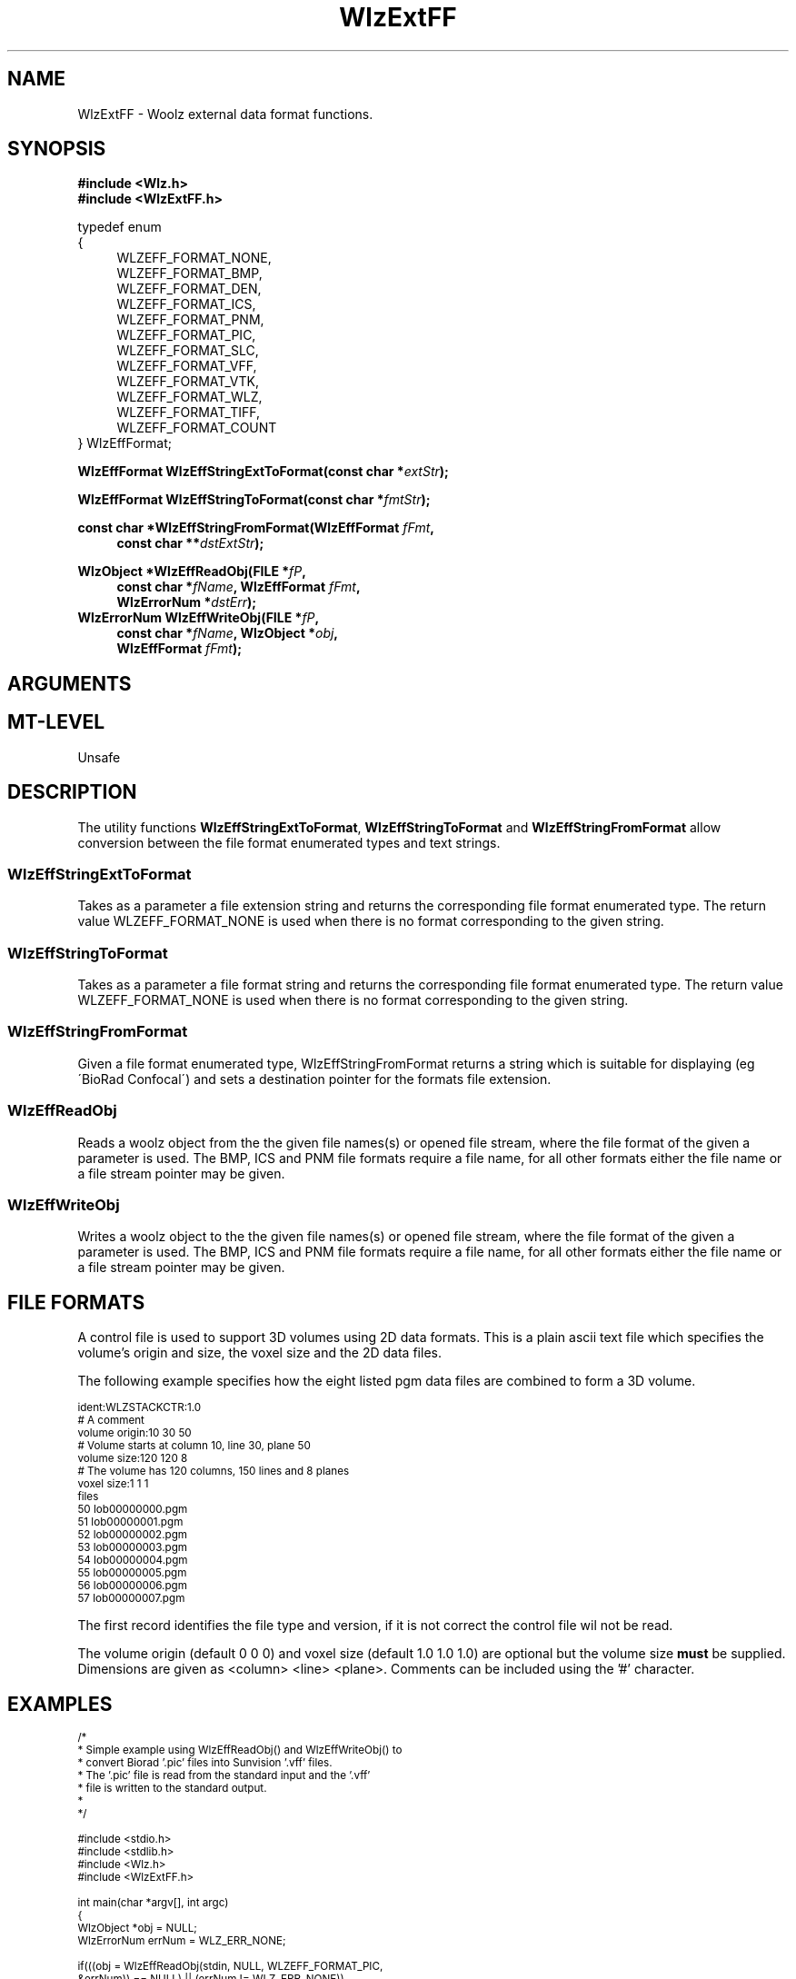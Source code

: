 '\" t
.\" ident MRC HGU $Id$
.\""""""""""""""""""""""""""""""""""""""""""""""""""""""""""""""""""""""
.\" Project:    Woolz
.\" Title:      WlzExtFF.3
.\" Date:       March 1999
.\" Author:     Bill Hill
.\" Copyright:	1999 Medical Research Council, UK.
.\"		All rights reserved.
.\" Address:	MRC Human Genetics Unit,
.\"		Western General Hospital,
.\"		Edinburgh, EH4 2XU, UK.
.\" Purpose:    Functions for reading and writting Woolz objects to
.\"		and from external data formats.
.\" $Revision$
.\" Maintenance:Log changes below, with most recent at top of list.
.\""""""""""""""""""""""""""""""""""""""""""""""""""""""""""""""""""""""
.TH "WlzExtFF" 3 "MRC HGU Woolz" "Woolz Library (External Data Formats)"
.SH NAME
WlzExtFF \- Woolz external data format functions.
.SH SYNOPSIS
.LP
.B #include <Wlz.h>
.br
.B #include <WlzExtFF.h>
.LP
typedef enum
.br
{
.br
.in +4m
WLZEFF_FORMAT_NONE,
.br
WLZEFF_FORMAT_BMP,
.br
WLZEFF_FORMAT_DEN,
.br
WLZEFF_FORMAT_ICS,
.br
WLZEFF_FORMAT_PNM,
.br
WLZEFF_FORMAT_PIC,
.br
WLZEFF_FORMAT_SLC,
.br
WLZEFF_FORMAT_VFF,
.br
WLZEFF_FORMAT_VTK,
.br
WLZEFF_FORMAT_WLZ,
.br
WLZEFF_FORMAT_TIFF,
.br
WLZEFF_FORMAT_COUNT
.in -4m
.br
} WlzEffFormat;
.LP
.BI "WlzEffFormat WlzEffStringExtToFormat(const char *" extStr );
.LP
.BI "WlzEffFormat WlzEffStringToFormat(const char *" fmtStr );
.LP
.BI "const char *WlzEffStringFromFormat(WlzEffFormat " fFmt ,
.in +4m
.br
.BI "const char **" dstExtStr );
.in -4m
.LP
.BI "WlzObject *WlzEffReadObj(FILE *" fP ,
.in +4m
.br
.BI "const char *" "fName" ,
.BI "WlzEffFormat " fFmt ,
.br
.BI "WlzErrorNum *" dstErr );
.in -4m
.BI "WlzErrorNum WlzEffWriteObj(FILE *" fP ,
.in +4m
.br
.BI "const char *" "fName" ,
.BI "WlzObject *" obj ,
.br
.BI "WlzEffFormat " fFmt );
.in -4m
.SH ARGUMENTS
.TS
tab(^);
lI l.
dstErr^Destination pointer for Woolz error number, may be NULL.
dstExtStr^Destination pointer for extension string.
extStr^Given file extension string.
fFmt^Given file format enumerated type.
fName^File name or base for file names.
fP^File stream.
fmtStr^Given file format string.
obj^Given woolz object.
.TE
.SH MT-LEVEL
.LP
Unsafe
.SH DESCRIPTION
.LP
The utility functions \fBWlzEffStringExtToFormat\fR,
\fBWlzEffStringToFormat\fR and \fBWlzEffStringFromFormat\fR
allow conversion between the file format enumerated types and
text strings.
.SS WlzEffStringExtToFormat
Takes as a parameter a file extension string and returns the
corresponding file format enumerated type.
The return value
WLZEFF_FORMAT_NONE is used when there is no format corresponding 
to the given string.
.SS WlzEffStringToFormat
Takes as a parameter a file format string and returns the corresponding file
format enumerated type. 
The return value
WLZEFF_FORMAT_NONE is used when there is no format corresponding 
to the given string.
.SS WlzEffStringFromFormat
Given a file format enumerated type,
WlzEffStringFromFormat
returns a string which is suitable for displaying
(eg \'BioRad Confocal\')
and sets a destination pointer for the
formats file extension.
.SS WlzEffReadObj
Reads a woolz object from the the given file names(s)
or opened file stream, where the file format of the
given a parameter is used.
The BMP, ICS and PNM file formats require a file name, for
all other formats either the file name or a file stream
pointer may be given.
.SS WlzEffWriteObj
Writes a woolz object to the the given file names(s)
or opened file stream, where the file format of the
given a parameter is used.
The BMP, ICS and PNM file formats require a file name, for
all other formats either the file name or a file stream
pointer may be given.
.SH "FILE FORMATS"
.LP
.TS
tab(^);
cb s s s
cb s s s
lb lb lb lb
l l l l.
File Formats Supported.

String^Enumerated type^Ext(s)^Multiple files
Microsoft Bitmap^WLZEFF_FORMAT_BMP^bmp^One 2D bmp file
^^^for each plane
^^^plus a single
^^^control file for
^^^3D.
Stanford Density^WLZEFF_FORMAT_DEN^den^No.
ICS^WLZEFF_FORMAT_ICS^ics^Pair of ics and
^^ids^ids data files.
PNM^WLZEFF_FORMAT_PNM^pgm^One 2D pgm file
^^^for each plane
^^^plus a single
^^^control file for
^^^3D.
^^pnm^
BioRad Confocal^WLZEFF_FORMAT_PIC^pic^No.
SLC^WLZEFF_FORMAT_SLC^slc^No.
Sunvision VFF^WLZEFF_FORMAT_VFF^vff^No.
Visualization Toolkit^WLZEFF_FORMAT_VTK^vtk^No.
VTK^^^
Woolz^WLZEFF_FORMAT_WLZ^wlz^No.
Tagged Image Format^WLZEFF_FORMAT_TIFF^tif^File name required,
^^^cannot be read from a
^^^file pointer. Only
^^^tested for a small
^^^selection of tif files.
.TE
.LP 
A control file is used to support 3D volumes using 2D data formats. This
is a plain ascii text file which specifies the volume's origin
and size, the voxel size and the 2D data files.
.LP 
The following example specifies how the eight listed pgm data files
are combined to form a 3D volume.
.LP
.ps -2
.cs R 24
.nf
ident:WLZSTACKCTR:1.0
# A comment
volume origin:10 30 50
# Volume starts at column 10, line 30, plane 50
volume size:120 120 8
# The volume has 120 columns, 150 lines and 8 planes
voxel size:1 1 1
files
       50 lob00000000.pgm
       51 lob00000001.pgm
       52 lob00000002.pgm
       53 lob00000003.pgm
       54 lob00000004.pgm
       55 lob00000005.pgm
       56 lob00000006.pgm
       57 lob00000007.pgm
.fi
.cs R
.ps +2
.LP
The first record identifies the file type and version,
if it is not correct the control file wil not be read.
.LP
The volume origin (default 0 0 0) and
voxel size (default 1.0 1.0 1.0) are optional but the
volume size \fBmust\fR be supplied.
Dimensions are given as <column> <line> <plane>.
Comments can be included using the '#' character.
.SH EXAMPLES
.LP
.ps -2
.cs R 24
.nf
/*
 * Simple example using WlzEffReadObj() and WlzEffWriteObj() to
 * convert Biorad '.pic' files into Sunvision '.vff' files.
 * The '.pic' file is read from the standard input and the '.vff'
 * file is written to the standard output.
 *
 */

#include <stdio.h>
#include <stdlib.h>
#include <Wlz.h>
#include <WlzExtFF.h>

int             main(char *argv[], int argc)
{
  WlzObject     *obj = NULL;
  WlzErrorNum   errNum = WLZ_ERR_NONE;

  if(((obj = WlzEffReadObj(stdin, NULL, WLZEFF_FORMAT_PIC,
                           &errNum)) == NULL) || (errNum != WLZ_ERR_NONE))
  {
    (void )fprintf(stderr, "%s: Failed to read input object.\\n", *argv);
    errNum = EOF_READ_ERROR;
  }
  else if(WlzEffWriteObj(stdout, NULL, obj, WLZEFF_FORMAT_VFF) != WLZ_ERR_NONE)
  {
    (void )fprintf(stderr, "%s: Failed to write output object.\\n", *argv);
    errNum = EOF_WRITE_ERROR;
  }
  if(obj)
  {
    WlzFreeObj(obj);
  }
  return(errNum);
}
.fi
.cs R
.ps +2
.SH SEE ALSO
WlzError(3)
.SH BUGS
Still to be found.
